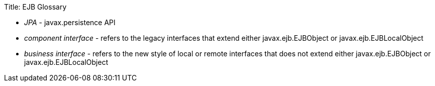 Title: EJB Glossary

* _JPA_ - javax.persistence API
* _component interface_ - refers to the legacy interfaces that extend either javax.ejb.EJBObject or javax.ejb.EJBLocalObject
* _business interface_ - refers to the new style of local or remote interfaces that does not extend either javax.ejb.EJBObject or javax.ejb.EJBLocalObject
